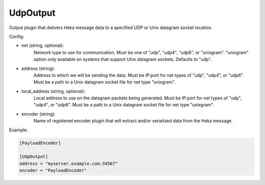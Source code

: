 
.. versionadded:: 0.7

UdpOutput
=========

Output plugin that delivers Heka message data to a specified UDP or Unix
datagram socket location.

Config:

- net (string, optional):
	Network type to use for communication. Must be one of "udp", "udp4",
	"udp6", or "unixgram". "unixgram" option only available on systems that
	support Unix datagram sockets. Defaults to "udp".
- address (string):
	Address to which we will be sending the data. Must be IP:port for net
	types of "udp", "udp4", or "udp6". Must be a path to a Unix datagram
	socket file for net type "unixgram".
- local_address (string, optional):
	Local address to use on the datagram packets being generated. Must be
	IP:port for net types of "udp", "udp4", or "udp6". Must be a path to a
	Unix datagram socket file for net type "unixgram".
- encoder (string):
	Name of registered encoder plugin that will extract and/or serialized data
	from the Heka message.

Example:

.. code-block:: ini

	[PayloadEncoder]

	[UdpOutput]
	address = "myserver.example.com:34567"
	encoder = "PayloadEncoder"
